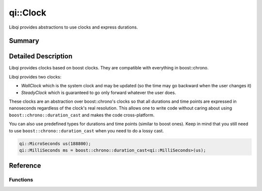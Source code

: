 .. _api-clock:
.. cpp:namespace:: qi
.. cpp:auto_template:: True
.. default-role:: cpp:guess

qi::Clock
*********

Libqi provides abstractions to use clocks and express durations.

Summary
-------

.. cpp:brief::

Detailed Description
--------------------

Libqi provides clocks based on boost clocks. They are compatible with
everything in boost::chrono.

Libqi provides two clocks:

- `WallClock` which is the system clock and may be updated (so the time may go
  backward when the user changes it)
- `SteadyClock` which is guaranteed to go only forward whatever the user does.

These clocks are an abstraction over boost::chrono's clocks so that all
durations and time points are expressed in nanoseconds regardless of the
clock's real resolution. This allows one to write code without caring about
using ``boost::chrono::duration_cast`` and makes the code cross-platform.

You can also use predefined types for durations and time points (similar to
boost ones). Keep in mind that you still need to use
``boost::chrono::duration_cast`` when you need to do a lossy cast.

.. code-block:: cpp

  qi::MicroSeconds us(188800);
  qi::MilliSeconds ms = boost::chrono::duration_cast<qi::MilliSeconds>(us);

Reference
---------

.. cpp:autotypedef:: qi::Duration
.. cpp:autotypedef:: qi::NanoSeconds
.. cpp:autotypedef:: qi::MicroSeconds
.. cpp:autotypedef:: qi::MilliSeconds
.. cpp:autotypedef:: qi::Seconds
.. cpp:autotypedef:: qi::Minutes
.. cpp:autotypedef:: qi::Hours

.. cpp:autoclass:: qi::SteadyClock

.. cpp:autoclass:: qi::WallClock

Functions
=========

.. cpp:autofunction:: qi::steadyClockNow()
.. cpp:autofunction:: qi::wallClockNow()
.. cpp:autofunction:: qi::sleepFor(const qi::Duration&)
.. cpp:autofunction:: qi::sleepUntil(const SteadyClockTimePoint&)
.. cpp:autofunction:: qi::sleepUntil(const WallClockTimePoint&)

